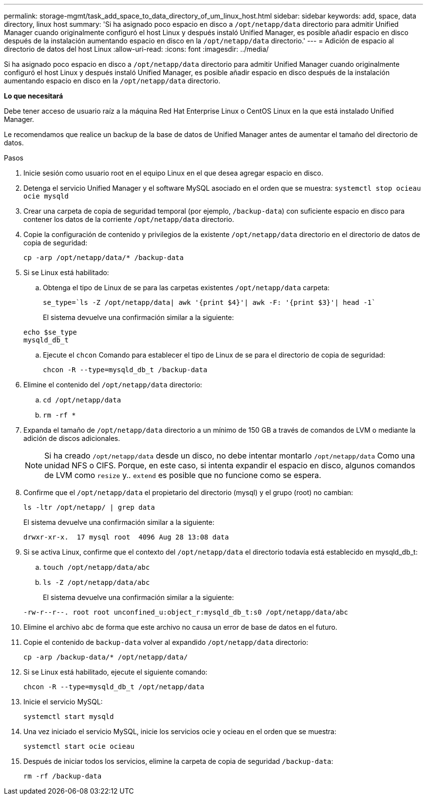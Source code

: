 ---
permalink: storage-mgmt/task_add_space_to_data_directory_of_um_linux_host.html 
sidebar: sidebar 
keywords: add, space, data directory, linux host 
summary: 'Si ha asignado poco espacio en disco a `/opt/netapp/data` directorio para admitir Unified Manager cuando originalmente configuró el host Linux y después instaló Unified Manager, es posible añadir espacio en disco después de la instalación aumentando espacio en disco en la `/opt/netapp/data` directorio.' 
---
= Adición de espacio al directorio de datos del host Linux
:allow-uri-read: 
:icons: font
:imagesdir: ../media/


[role="lead"]
Si ha asignado poco espacio en disco a `/opt/netapp/data` directorio para admitir Unified Manager cuando originalmente configuró el host Linux y después instaló Unified Manager, es posible añadir espacio en disco después de la instalación aumentando espacio en disco en la `/opt/netapp/data` directorio.

*Lo que necesitará*

Debe tener acceso de usuario raíz a la máquina Red Hat Enterprise Linux o CentOS Linux en la que está instalado Unified Manager.

Le recomendamos que realice un backup de la base de datos de Unified Manager antes de aumentar el tamaño del directorio de datos.

.Pasos
. Inicie sesión como usuario root en el equipo Linux en el que desea agregar espacio en disco.
. Detenga el servicio Unified Manager y el software MySQL asociado en el orden que se muestra: `systemctl stop ocieau ocie mysqld`
. Crear una carpeta de copia de seguridad temporal (por ejemplo, `/backup-data`) con suficiente espacio en disco para contener los datos de la corriente `/opt/netapp/data` directorio.
. Copie la configuración de contenido y privilegios de la existente `/opt/netapp/data` directorio en el directorio de datos de copia de seguridad:
+
`cp -arp /opt/netapp/data/* /backup-data`

. Si se Linux está habilitado:
+
.. Obtenga el tipo de Linux de se para las carpetas existentes `/opt/netapp/data` carpeta:
+
`se_type=`ls -Z /opt/netapp/data| awk '{print $4}'| awk -F: '{print $3}'| head -1``

+
El sistema devuelve una confirmación similar a la siguiente:

+
[listing]
----
echo $se_type
mysqld_db_t
----
.. Ejecute el `chcon` Comando para establecer el tipo de Linux de se para el directorio de copia de seguridad:
+
`chcon -R --type=mysqld_db_t /backup-data`



. Elimine el contenido del `/opt/netapp/data` directorio:
+
.. `cd /opt/netapp/data`
.. `rm -rf *`


. Expanda el tamaño de `/opt/netapp/data` directorio a un mínimo de 150 GB a través de comandos de LVM o mediante la adición de discos adicionales.
+
[NOTE]
====
Si ha creado `/opt/netapp/data` desde un disco, no debe intentar montarlo `/opt/netapp/data` Como una unidad NFS o CIFS. Porque, en este caso, si intenta expandir el espacio en disco, algunos comandos de LVM como `resize` y.. `extend` es posible que no funcione como se espera.

====
. Confirme que el `/opt/netapp/data` el propietario del directorio (mysql) y el grupo (root) no cambian:
+
`ls -ltr /opt/netapp/ | grep data`

+
El sistema devuelve una confirmación similar a la siguiente:

+
[listing]
----
drwxr-xr-x.  17 mysql root  4096 Aug 28 13:08 data
----
. Si se activa Linux, confirme que el contexto del `/opt/netapp/data` el directorio todavía está establecido en mysqld_db_t:
+
.. `touch /opt/netapp/data/abc`
.. `ls -Z /opt/netapp/data/abc`
+
El sistema devuelve una confirmación similar a la siguiente:

+
[listing]
----
-rw-r--r--. root root unconfined_u:object_r:mysqld_db_t:s0 /opt/netapp/data/abc
----


. Elimine el archivo `abc` de forma que este archivo no causa un error de base de datos en el futuro.
. Copie el contenido de `backup-data` volver al expandido `/opt/netapp/data` directorio:
+
`cp -arp /backup-data/* /opt/netapp/data/`

. Si se Linux está habilitado, ejecute el siguiente comando:
+
`chcon -R --type=mysqld_db_t /opt/netapp/data`

. Inicie el servicio MySQL:
+
`systemctl start mysqld`

. Una vez iniciado el servicio MySQL, inicie los servicios ocie y ocieau en el orden que se muestra:
+
`systemctl start ocie ocieau`

. Después de iniciar todos los servicios, elimine la carpeta de copia de seguridad `/backup-data`:
+
`rm -rf /backup-data`


